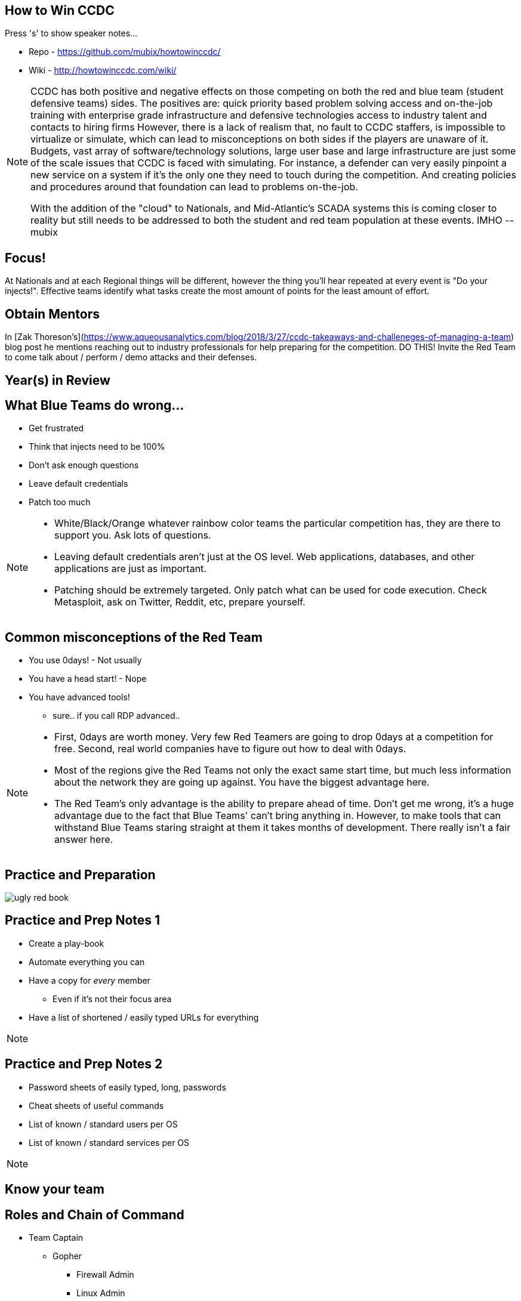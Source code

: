 :author: Rob Fuller
:title: How to Win CCDC

// Reveal.js Config
:revealjsdir: revealjs
:backend: revealjs
:revealjs_slideNumber: true
:revealjs_transition: convex 
:revealjs_previewLinks: false
:revealjs_history: true


== How to Win CCDC

Press 's' to show speaker notes...

* Repo - https://github.com/mubix/howtowinccdc/
* Wiki - http://howtowinccdc.com/wiki/

[NOTE.speaker]
--
CCDC has both positive and negative effects on those competing on both the red and blue team (student defensive teams) sides. The positives are:
quick priority based problem solving
access and on-the-job training with enterprise grade infrastructure and defensive technologies
access to industry talent and contacts to hiring firms
However, there is a lack of realism that, no fault to CCDC staffers, is impossible to virtualize or simulate, which can lead to misconceptions on both sides if the players are unaware of it. Budgets, vast array of software/technology solutions,  large user base and large infrastructure are just some of the scale issues that CCDC is faced with simulating. For instance, a defender can very easily pinpoint a new service on a system if it's the only one they need to touch during the competition. And creating policies and procedures around that foundation can lead to problems on-the-job.

With the addition of the "cloud" to Nationals, and Mid-Atlantic’s SCADA systems  this is coming closer to reality but still needs to be addressed to both the student and red team population at these events. IMHO --mubix
--

== Focus!

At Nationals and at each Regional things will be different, however the thing you'll hear repeated at every event is "Do your injects!". Effective teams identify what tasks create the most amount of points for the least amount of effort. 

== Obtain Mentors

In [Zak Thoreson's](https://www.aqueousanalytics.com/blog/2018/3/27/ccdc-takeaways-and-challeneges-of-managing-a-team) blog post he mentions reaching out to industry professionals for help preparing for the competition. DO THIS! Invite the Red Team to come talk about / perform / demo attacks and their defenses.

== Year(s) in Review

== What Blue Teams do wrong...

* Get frustrated
* Think that injects need to be 100%
* Don't ask enough questions
* Leave default credentials
* Patch too much

[NOTE.speaker]
--
* White/Black/Orange whatever rainbow color teams the particular competition has, they are there to support you. Ask lots of questions.
* Leaving default credentials aren't just at the OS level. Web applications, databases, and other applications are just as important.
* Patching should be extremely targeted. Only patch what can be used for code execution. Check Metasploit, ask on Twitter, Reddit, etc, prepare yourself.
--

== Common misconceptions of the Red Team

* You use 0days! - Not usually
* You have a head start! - Nope
* You have advanced tools!
** sure.. if you call RDP advanced..

[NOTE.speaker]
--
* First, 0days are worth money. Very few Red Teamers are going to drop 0days at a competition for free. Second, real world companies have to figure out how to deal with 0days.
* Most of the regions give the Red Teams not only the exact same start time, but much less information about the network they are going up against. You have the biggest advantage here.
* The Red Team's only advantage is the ability to prepare ahead of time. Don't get me wrong, it's a huge advantage due to the fact that Blue Teams' can't bring anything in. However, to make tools that can withstand Blue Teams staring straight at them it takes months of development. There really isn't a fair answer here.
--

== Practice and Preparation

image::imgs/ugly_red_book.png[size="200px"]

[%notitle]
== Practice and Prep Notes 1

* Create a play-book
* Automate everything you can
* Have a copy for _every_ member 
** Even if it's not their focus area
* Have a list of shortened / easily typed URLs for everything

[NOTE.speaker]
--
--

[%notitle]
== Practice and Prep Notes 2

* Password sheets of easily typed, long, passwords
* Cheat sheets of useful commands
* List of known / standard users per OS
* List of known / standard services per OS

[NOTE.speaker]
--
--

== Know your team

== Roles and Chain of Command

* Team Captain
** Gopher
*** Firewall Admin
*** Linux Admin
*** Windows Admin
*** Web Admin
*** Incident Responder
*** Client Services

[NOTE.speaker]
--
--

== Team Captain Responsibilities

* Make sure everyone is focused on the most important tasks
* Coordinates interdisciplinary requirements
* Focuses on maximum completion of injects
* Answers to CEO
* Insures that nothing distracts other team members

[NOTE.speaker]
--
As the team captain your job is to keep the "business" running at let your team members focus on the technical pieces. You receive injects, check on their status, and turn them in. You answer Orange and CEO requests. Basically you are the funnel that keeps all outside noise from touching your team. 
--

== Gopher

* Get/Download anything needed
* Backup for when Team Captain isn't present
* Backup for one of the base billets

[NOTE.speaker]
--
While this usually ends up as someone who is skilled in one of the base billets (Linux, Windows, Firewalls etc), they also have to know when to step in to assist the Team Captain.
--

== Firewall Admin

* http://howtowinccdc.com/wiki/firewall.html
* RAISE SHIELD Mr Sulu!!
* Egress and Ingress filter _quickly_
* You are the point that traffic can generally be trusted. Help your other team members with identifying malicious traffic

[NOTE.speaker]
--
* CAPRICA (ACL Generator) is _AWESOME_: https://github.com/google/capirca 
--

== Linux Admin

* http://howtowinccdc.com/wiki/linux.html

[NOTE.speaker]
--
--

== Windows Admin

* http://howtowinccdc.com/wiki/windows.html

[NOTE.speaker]
--
--

== Web Admin

* http://howtowinccdc.com/wiki/web.html

[NOTE.speaker]
--
--

== Client Services

* http://howtowinccdc.com/wiki/clientservices.html

[NOTE.speaker]
--
--

== Incident Response

* http://howtowinccdc.com/wiki/incidentresponse.html

[NOTE.speaker]
--
--

== Physical Space

* Go into blackout

[NOTE.speaker]
--
--

== Injects

* Injects are IMPORTANT. Do not fail to turn in SOMETHING for them. Partial credit is way better than nothing.
* http://howtowinccdc.com/wiki/injects.html

[NOTE.speaker]
--
--

== Know your network

* 

[NOTE.speaker]
--
--

== Know your defences

* 

[NOTE.speaker]
--
--

== Know your enemy

* 

[NOTE.speaker]
--
--

== Regional Specific Notes

image::imgs/RegionalMap.png[size="200px"]

Down Arrow...

=== Pacific Rim Region

=== Western Region

=== North-Central Region

=== Rocky-Mountain Region

=== At-Large Region

=== North-East Region

=== Mid-Atlantic Region

* Scores are ordinal (1st in category get 1 point, 8th, 8)
* Team Captains that go into CEO meetings with statistics like # of services online, # of injects competed, usually have better meetings

=== South-East Region

== Red Team Debriefs

* 2017 Nationals: https://www.youtube.com/watch?v=2vfjqR2amPs
* 2014 Nationals: https://www.youtube.com/watch?v=75TTFmS_7uQ
* 2015 SWCCDC: https://www.youtube.com/watch?v=23PmARz25WU
* 2009 MACCDC: https://www.youtube.com/watch?v=8bhFBJO-Wjg

== Questions?

* Rob Fuller
* mubix@hak5.org
* Twitter: link:https://twitter.com/mubix[@mubix]
* https://malicious.link/

[NOTE.speaker]
--
Special thanks to Devon, Joseph, Marco, Aaron, Raymond, and Brian for the 1 AM jam session to get these slides together. Go social media.
Alex Herrick for GPOs and other suggestions
Craig Balding for the beautiful 'iptstate' command
--
